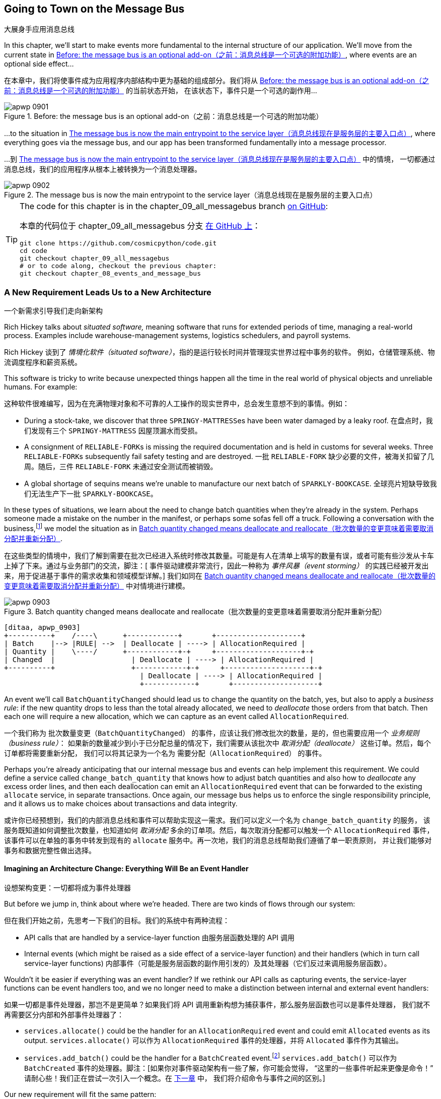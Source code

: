 [[chapter_09_all_messagebus]]
== Going to Town on the Message Bus
大展身手应用消息总线

((("events and the message bus", "transforming our app into message processor", id="ix_evntMBMP")))
((("message bus", "before, message buse as optional add-on")))
In this chapter, we'll start to make events more fundamental to the internal
structure of our application. We'll move from the current state in
<<maps_chapter_08_before>>, where events are an optional
side effect...

在本章中，我们将使事件成为应用程序内部结构中更为基础的组成部分。我们将从 <<maps_chapter_08_before>> 的当前状态开始，
在该状态下，事件只是一个可选的副作用...

[[maps_chapter_08_before]]
.Before: the message bus is an optional add-on（之前：消息总线是一个可选的附加功能）
image::images/apwp_0901.png[]

((("message bus", "now the main entrypoint to service layer")))
((("service layer", "message bus as main entrypoint")))
...to the situation in <<map_chapter_08_after>>, where
everything goes via the message bus, and our app has been transformed
fundamentally into a message processor.

...到 <<map_chapter_08_after>> 中的情境，
一切都通过消息总线，我们的应用程序从根本上被转换为一个消息处理器。

[[map_chapter_08_after]]
.The message bus is now the main entrypoint to the service layer（消息总线现在是服务层的主要入口点）
image::images/apwp_0902.png[]


[TIP]
====
The code for this chapter is in the
chapter_09_all_messagebus branch https://oreil.ly/oKNkn[on GitHub]:

本章的代码位于
chapter_09_all_messagebus 分支 https://oreil.ly/oKNkn[在 GitHub 上]：

----
git clone https://github.com/cosmicpython/code.git
cd code
git checkout chapter_09_all_messagebus
# or to code along, checkout the previous chapter:
git checkout chapter_08_events_and_message_bus
----
====

[role="pagebreak-before less_space"]
=== A New Requirement Leads Us to a New Architecture
一个新需求引导我们走向新架构

((("situated software")))
((("events and the message bus", "transforming our app into message processor", "new requirement and new architecture")))
Rich Hickey talks about _situated software,_ meaning software that runs for
extended periods of time, managing a real-world process. Examples include
warehouse-management systems, logistics schedulers, and payroll systems.

Rich Hickey 谈到了 _情境化软件（situated software）_，指的是运行较长时间并管理现实世界过程中事务的软件。
例如，仓储管理系统、物流调度程序和薪资系统。

This software is tricky to write because unexpected things happen all the time
in the real world of physical objects and unreliable humans. For example:

这种软件很难编写，因为在充满物理对象和不可靠的人工操作的现实世界中，总会发生意想不到的事情。例如：

* During a stock-take, we discover that three pass:[<code>SPRINGY-MATTRESS</code>]es have been
  water damaged by a leaky roof.
在盘点时，我们发现有三个 pass:[<code>SPRINGY-MATTRESS</code>] 因屋顶漏水而受损。
* A consignment of pass:[<code>RELIABLE-FORK</code>]s is missing the required documentation and is
  held in customs for several weeks. Three pass:[<code>RELIABLE-FORK</code>]s subsequently fail safety
  testing and are destroyed.
一批 pass:[<code>RELIABLE-FORK</code>] 缺少必要的文件，被海关扣留了几周。随后，三件 pass:[<code>RELIABLE-FORK</code>] 未通过安全测试而被销毁。
* A global shortage of sequins means we're unable to manufacture our next batch
  of pass:[<code>SPARKLY-BOOKCASE</code>].
全球亮片短缺导致我们无法生产下一批 pass:[<code>SPARKLY-BOOKCASE</code>]。

((("batches", "batch quantities changed means deallocate and reallocate")))
In these types of situations, we learn about the need to change batch quantities
when they're already in the system. Perhaps someone made a mistake on the number
in the manifest, or perhaps some sofas fell off a truck. Following a
conversation with the business,footnote:[
Event-based modeling is so popular that a practice called _event storming_ has
been developed for facilitating event-based requirements gathering and domain
model elaboration.]
((("event storming")))
we model the situation as in <<batch_changed_events_flow_diagram>>.

在这些类型的情境中，我们了解到需要在批次已经进入系统时修改其数量。可能是有人在清单上填写的数量有误，或者可能有些沙发从卡车上掉了下来。通过与业务部门的交流，脚注：[
事件驱动建模非常流行，因此一种称为 _事件风暴（event storming）_ 的实践已经被开发出来，用于促进基于事件的需求收集和领域模型详解。]
我们如同在 <<batch_changed_events_flow_diagram>> 中对情境进行建模。

[[batch_changed_events_flow_diagram]]
.Batch quantity changed means deallocate and reallocate（批次数量的变更意味着需要取消分配并重新分配）
image::images/apwp_0903.png[]
[role="image-source"]
----
[ditaa, apwp_0903]
+----------+    /----\      +------------+       +--------------------+
| Batch    |--> |RULE| -->  | Deallocate | ----> | AllocationRequired |
| Quantity |    \----/      +------------+-+     +--------------------+-+
| Changed  |                  | Deallocate | ----> | AllocationRequired |
+----------+                  +------------+-+     +--------------------+-+
                                | Deallocate | ----> | AllocationRequired |
                                +------------+       +--------------------+
----

An event we'll call `BatchQuantityChanged` should lead us to change the
quantity on the batch, yes, but also to apply a _business rule_: if the new
quantity drops to less than the total already allocated, we need to
_deallocate_  those orders from that batch. Then each one will require
a new allocation, which we can capture as an event called `AllocationRequired`.

一个我们称为 `批次数量变更（BatchQuantityChanged）` 的事件，应该让我们修改批次的数量，是的，但也需要应用一个 _业务规则（business rule）_：
如果新的数量减少到小于已分配总量的情况下，我们需要从该批次中 _取消分配（deallocate）_ 这些订单。然后，每个订单都将需要重新分配，
我们可以将其记录为一个名为 `需要分配（AllocationRequired）` 的事件。

Perhaps you're already anticipating that our internal message bus and events can
help implement this requirement. We could define a service called
`change_batch_quantity` that knows how to adjust batch quantities and also how
to _deallocate_ any excess order lines, and then each deallocation can emit an
`AllocationRequired` event that can be forwarded to the existing `allocate`
service, in separate transactions. Once again, our message bus helps us to
enforce the single responsibility principle, and it allows us to make choices about
transactions and data integrity.

或许你已经预想到，我们的内部消息总线和事件可以帮助实现这一需求。我们可以定义一个名为 `change_batch_quantity` 的服务，
该服务既知道如何调整批次数量，也知道如何 _取消分配_ 多余的订单项。然后，每次取消分配都可以触发一个 `AllocationRequired` 事件，
该事件可以在单独的事务中转发到现有的 `allocate` 服务中。再一次地，我们的消息总线帮助我们遵循了单一职责原则，
并让我们能够对事务和数据完整性做出选择。

==== Imagining an Architecture Change: Everything Will Be an [.keep-together]#Event Handler#
设想架构变更：一切都将成为事件处理器

((("event handlers", "imagined architecture in which everything is an event handler")))
((("events and the message bus", "transforming our app into message processor", "imagined architecture, everything will be an event handler")))
But before we jump in, think about where we're headed.  There are two
kinds of flows through our system:

但在我们开始之前，先思考一下我们的目标。我们的系统中有两种流程：

* API calls that are handled by a service-layer function
由服务层函数处理的 API 调用

* Internal events (which might be raised as a side effect of a service-layer function)
  and their handlers (which in turn call service-layer functions)
内部事件（可能是服务层函数的副作用引发的）及其处理器（它们反过来调用服务层函数）。

((("service functions", "making them event handlers")))
Wouldn't it be easier if everything was an event handler?  If we rethink our API
calls as capturing events, the service-layer functions can be event handlers
too, and we no longer need to make a distinction between internal and external
event handlers:

如果一切都是事件处理器，那岂不是更简单？如果我们将 API 调用重新构想为捕获事件，那么服务层函数也可以是事件处理器，
我们就不再需要区分内部和外部事件处理器了：

* `services.allocate()` could be the handler for an
  `AllocationRequired` event and could emit `Allocated` events as its output.
`services.allocate()` 可以作为 `AllocationRequired` 事件的处理器，并将 `Allocated` 事件作为其输出。

* `services.add_batch()` could be the handler for a `BatchCreated`
  event.footnote:[If you've done a bit of reading about event-driven
  architectures, you may be thinking, "Some of these events sound more like
  commands!" Bear with us! We're trying to introduce one concept at a time.
  In the <<chapter_10_commands,next chapter>>, we'll introduce the distinction
  between commands and events.]
  ((("BatchCreated event", "services.add_batch as handler for")))
`services.add_batch()` 可以作为 `BatchCreated` 事件的处理器。脚注：[如果你对事件驱动架构有一些了解，你可能会觉得，
“这里的一些事件听起来更像是命令！” 请耐心些！我们正在尝试一次引入一个概念。在 <<chapter_10_commands,下一章>> 中，
我们将介绍命令与事件之间的区别。]

Our new requirement will fit the same pattern:

我们的新需求也将符合相同的模式：

* An event called `BatchQuantityChanged` can invoke a handler called
  `change_batch_quantity()`.
  ((("BatchQuantityChanged event", "invoking handler change_batch_quantity")))
一个名为 `BatchQuantityChanged` 的事件可以调用一个名为 `change_batch_quantity()` 的处理器。

* And the new `AllocationRequired` events that it may raise can be passed on to
  `services.allocate()` too, so there is no conceptual difference between a
  brand-new allocation coming from the API and a reallocation that's
  internally triggered by a deallocation.
  ((("AllocationRequired event", "passing to services.allocate")))
而它可能引发的新 `AllocationRequired` 事件也可以传递给 `services.allocate()`，这样从概念上来说，
来自 API 的全新分配和因取消分配而内部触发的重新分配之间就没有区别了。


((("preparatory refactoring workflow")))
All sound like a bit much? Let's work toward it all gradually.  We'll
follow the https://oreil.ly/W3RZM[Preparatory Refactoring] workflow, aka "Make
the change easy; then make the easy change":

听起来有点多？让我们逐步实现这一切。我们将遵循 https://oreil.ly/W3RZM[预备性重构] 的工作流程，也称为“让变更变得简单；然后进行简单的变更”：


1. We refactor our service layer into event handlers. We can
  get used to the idea of events being the way we describe inputs to the
  system. In particular, the existing `services.allocate()` function will
  become the handler for an event called `AllocationRequired`.
我们将服务层重构为事件处理器。我们可以逐渐适应使用事件来描述系统输入的方式。特别是，
现有的 `services.allocate()` 函数将变成名为 `AllocationRequired` 的事件的处理器。

2. We build an end-to-end test that puts `BatchQuantityChanged` events
  into the system and looks for `Allocated` events coming out.
我们编写一个端到端测试，将 `BatchQuantityChanged` 事件输入系统，并检查输出的 `Allocated` 事件。

3. Our implementation will conceptually be very simple: a new
  handler for `BatchQuantityChanged` events, whose implementation will emit
  `AllocationRequired` events, which in turn will be handled by the exact same
  handler for allocations that the API uses.
我们的实现从概念上讲将非常简单：一个用于处理 `BatchQuantityChanged` 事件的新处理器，
其实现将触发 `AllocationRequired` 事件，而这些事件将由与 API 使用的完全相同的分配处理器来处理。


Along the way, we'll make a small tweak to the message bus and UoW, moving the
responsibility for putting new events on the message bus into the message bus itself.

在此过程中，我们将对消息总线和工作单元进行一个小调整，将将新事件放入消息总线的职责转移到消息总线本身。


=== Refactoring Service Functions to Message Handlers
将服务函数重构为消息处理器

((("events and the message bus", "transforming our app into message processor", "refactoring service functions to message handlers")))
((("service functions", "refactoring to message handlers")))
((("AllocationRequired event")))
((("BatchCreated event")))
We start by defining the two events that capture our current API
inputs—++AllocationRequired++ and `BatchCreated`:

我们首先定义两个捕获当前 API 输入的事件——++AllocationRequired++ 和 `BatchCreated`：

[[two_new_events]]
.BatchCreated and AllocationRequired events (src/allocation/domain/events.py)（BatchCreated 和 AllocationRequired 事件）
====
[source,python]
----
@dataclass
class BatchCreated(Event):
    ref: str
    sku: str
    qty: int
    eta: Optional[date] = None

...

@dataclass
class AllocationRequired(Event):
    orderid: str
    sku: str
    qty: int
----
====

Then we rename _services.py_ to _handlers.py_; we add the existing message handler
for `send_out_of_stock_notification`; and most importantly, we change all the
handlers so that they have the same inputs, an event and a UoW:

接着我们将 _services.py_ 重命名为 _handlers.py_;
添加现有的 `send_out_of_stock_notification` 消息处理器；
最重要的是，修改所有的处理器使它们具有相同的输入——一个事件和一个工作单元：


[[services_to_handlers]]
.Handlers and services are the same thing (src/allocation/service_layer/handlers.py)（处理器和服务是同一回事）
====
[source,python]
----
def add_batch(
    event: events.BatchCreated,
    uow: unit_of_work.AbstractUnitOfWork,
):
    with uow:
        product = uow.products.get(sku=event.sku)
        ...


def allocate(
    event: events.AllocationRequired,
    uow: unit_of_work.AbstractUnitOfWork,
) -> str:
    line = OrderLine(event.orderid, event.sku, event.qty)
    ...


def send_out_of_stock_notification(
    event: events.OutOfStock,
    uow: unit_of_work.AbstractUnitOfWork,
):
    email.send(
        "stock@made.com",
        f"Out of stock for {event.sku}",
    )
----
====


The change might be clearer as a diff:

这个更改通过差异（diff）可能会更清晰：

[[services_to_handlers_diff]]
.Changing from services to handlers (src/allocation/service_layer/handlers.py)（从服务转换为处理器）
====
[source,diff]
----
 def add_batch(
-    ref: str, sku: str, qty: int, eta: Optional[date],
+    event: events.BatchCreated,
     uow: unit_of_work.AbstractUnitOfWork,
 ):
     with uow:
-        product = uow.products.get(sku=sku)
+        product = uow.products.get(sku=event.sku)
     ...


 def allocate(
-    orderid: str, sku: str, qty: int,
+    event: events.AllocationRequired,
     uow: unit_of_work.AbstractUnitOfWork,
 ) -> str:
-    line = OrderLine(orderid, sku, qty)
+    line = OrderLine(event.orderid, event.sku, event.qty)
     ...

+
+def send_out_of_stock_notification(
+    event: events.OutOfStock,
+    uow: unit_of_work.AbstractUnitOfWork,
+):
+    email.send(
     ...
----
====

Along the way, we've made our service-layer's API more structured and more consistent. It was a scattering of
primitives, and now it uses well-defined objects (see the following sidebar).

在此过程中，我们使服务层的 API 更加结构化和一致化。原本是一些散乱的原始数据，现在则使用了定义良好的对象（请参见以下侧栏）。

[role="nobreakinside less_space"]
.From Domain Objects, via Primitive Obsession, to [.keep-together]#Events as an Interface#（从领域对象，经由基础类型强迫症，到以事件为接口）
*******************************************************************************

((("service layer", "from domain objects to primitives to events as interface")))
((("primitives", "primitive obsession")))
((("primitives", "moving from domain objects to, in service layer")))
Some of you may remember <<primitive_obsession>>, in which we changed our service-layer API
from being in terms of domain objects to primitives. And now we're moving
back, but to different objects?  What gives?

你们中的一些人可能还记得 <<primitive_obsession>>，当时我们将服务层 API 从基于领域对象改为使用原始类型。
而现在我们又改回去了，但这次使用的是不同的对象？这意味着什么？

In OO circles, people talk about _primitive obsession_ as an antipattern: avoid
primitives in public APIs, and instead wrap them with custom value classes, they
would say. In the Python world, a lot of people would be quite skeptical of
that as a rule of thumb. When mindlessly applied, it's certainly a recipe for
unnecessary complexity. So that's not what we're doing per se.

在面向对象（OO）圈子里，人们将 _primitive obsession_（原始类型痴迷）视为一种反模式：他们会建议在公共 API 中避免使用原始类型，
而是用自定义的值类将其封装。在 _Python_ 世界中，许多人对这种经验法则持怀疑态度。不加思考地应用它，无疑会导致不必要的复杂性。
所以，这并不是我们要做的事情。

The move from domain objects to primitives bought us a nice bit of decoupling:
our client code was no longer coupled directly to the domain, so the service
layer could present an API that stays the same even if we decide to make changes
to our model, and vice versa.

从领域对象转向原始类型为我们带来了一点不错的解耦效果：我们的客户端代码不再直接与领域耦合，
因此服务层可以提供一个即使我们决定更改模型也能保持不变的 API，反之亦然。

So have we gone backward? Well, our core domain model objects are still free to
vary, but instead we've coupled the external world to our event classes.
They're part of the domain too, but the hope is that they vary less often, so
they're a sensible artifact to couple on.

那么我们是不是倒退了？其实不然：我们的核心领域模型对象依然可以自由变化，但我们将外部世界与事件类耦合在了一起。
事件类也属于领域的一部分，但希望它们的变化频率较低，因此将它们用作耦合的目标是合理的选择。

And what have we bought ourselves? Now, when invoking a use case in our application,
we no longer need to remember a particular combination of primitives, but just a single
event class that represents the input to our application. That's conceptually
quite nice. On top of that, as you'll see in <<appendix_validation>>, those
event classes can be a nice place to do some input validation.

那么我们得到了什么好处呢？现在，当在我们的应用中调用一个用例时，我们不再需要记住一组特定的原始类型组合，而只需处理一个代表应用输入的事件类。
从概念上讲，这相当不错。除此之外，正如你将在 <<appendix_validation>> 中看到的，这些事件类也是一个很好的地方，用于进行输入验证。
*******************************************************************************


==== The Message Bus Now Collects Events from the UoW
消息总线现在从工作单元中收集事件

((("message bus", "now collecting events from UoW")))
((("Unit of Work pattern", "message bus now collecting events from UoW")))
((("dependencies", "UoW no longer dependent on message bus")))
Our event handlers now need a UoW. In addition, as our message bus becomes
more central to our application, it makes sense to put it explicitly in charge of
collecting and processing new events. There was a bit of a circular dependency
between the UoW and message bus until now, so this will make it one-way.  Instead
of having the UoW _push_ events onto the message bus, we will have the message
bus _pull_ events from the UoW.

我们的事件处理器现在需要一个工作单元。此外，随着消息总线在我们的应用中变得更加核心，将其明确负责收集和处理新事件也是合理的。
到目前为止，工作单元和消息总线之间存在一定的循环依赖，这次修改将使其变为单向。与其让工作单元 _推送_ 事件到消息总线，
我们将改为让消息总线从工作单元中 _拉取_ 事件。


[[handle_has_uow_and_queue]]
.Handle takes a UoW and manages a queue (src/allocation/service_layer/messagebus.py)（Handle 接受一个工作单元并管理一个队列）
====
[source,python]
[role="non-head"]
----
def handle(
    event: events.Event,
    uow: unit_of_work.AbstractUnitOfWork,  #<1>
):
    queue = [event]  #<2>
    while queue:
        event = queue.pop(0)  #<3>
        for handler in HANDLERS[type(event)]:  #<3>
            handler(event, uow=uow)  #<4>
            queue.extend(uow.collect_new_events())  #<5>
----
====

<1> The message bus now gets passed the UoW each time it starts up.
现在，每次消息总线启动时，都会将工作单元传递给它。
<2> When we begin handling our first event, we start a queue.
当我们开始处理第一个事件时，我们会启动一个队列。
<3> We pop events from the front of the queue and invoke their handlers (the
    [.keep-together]#`HANDLERS`# dict hasn't changed; it still maps event types to handler functions).
我们从队列的前端弹出事件并调用其处理器（[.keep-together]#`HANDLERS`# 字典没有变化，它仍然将事件类型映射到处理器函数）。
<4> The message bus passes the UoW down to each handler.
消息总线将工作单元传递给每个处理器。
<5> After each handler finishes, we collect any new events that have been
    generated and add them to the queue.
每个处理器处理完成后，我们会收集所有已生成的新事件，并将它们添加到队列中。

In _unit_of_work.py_, `publish_events()` becomes a less active method,
`collect_new_events()`:

在 _unit_of_work.py_ 中，`publish_events()` 变成了一个更少主动的方法，`collect_new_events()`：


[[uow_collect_new_events]]
.UoW no longer puts events directly on the bus (src/allocation/service_layer/unit_of_work.py)（工作单元不再直接将事件放到消息总线上）
====
[source,diff]
----
-from . import messagebus  #<1>


 class AbstractUnitOfWork(abc.ABC):
@@ -22,13 +21,11 @@ class AbstractUnitOfWork(abc.ABC):

     def commit(self):
         self._commit()
-        self.publish_events()  #<2>

-    def publish_events(self):
+    def collect_new_events(self):
         for product in self.products.seen:
             while product.events:
-                event = product.events.pop(0)
-                messagebus.handle(event)
+                yield product.events.pop(0)  #<3>

----
====

<1> The `unit_of_work` module now no longer depends on `messagebus`.
现在，`unit_of_work` 模块不再依赖于 `messagebus`。
<2> We no longer `publish_events` automatically on commit. The message bus
    is keeping track of the event queue instead.
我们不再在提交时自动调用 `publish_events`。消息总线现在负责跟踪事件队列。
<3> And the UoW no longer actively puts events on the message bus; it
    just makes them available.
工作单元不再主动将事件放入消息总线；它只是提供了这些事件。

//IDEA: we can definitely get rid of _commit() now right?
// (EJ2) at this point _commit() doesn't serve any purpose, so it could be deleted.
//       unsure if deleting it would be confusing at this point.

[role="pagebreak-before less_space"]
==== Our Tests Are All Written in Terms of Events Too
我们的测试现在也都是基于事件编写的

((("events and the message bus", "transforming our app into message processor", "tests writtern to in terms of events")))
((("testing", "tests written in terms of events")))
Our tests now operate by creating events and putting them on the
message bus, rather than invoking service-layer functions directly:

我们的测试现在通过创建事件并将其放入消息总线来运行，而不是直接调用服务层函数：


[[handler_tests]]
.Handler tests use events (tests/unit/test_handlers.py)（用事件来测试处理器）
====
[source,diff]
----
class TestAddBatch:
     def test_for_new_product(self):
         uow = FakeUnitOfWork()
-        services.add_batch("b1", "CRUNCHY-ARMCHAIR", 100, None, uow)
+        messagebus.handle(
+            events.BatchCreated("b1", "CRUNCHY-ARMCHAIR", 100, None), uow
+        )
         assert uow.products.get("CRUNCHY-ARMCHAIR") is not None
         assert uow.committed

...

 class TestAllocate:
     def test_returns_allocation(self):
         uow = FakeUnitOfWork()
-        services.add_batch("batch1", "COMPLICATED-LAMP", 100, None, uow)
-        result = services.allocate("o1", "COMPLICATED-LAMP", 10, uow)
+        messagebus.handle(
+            events.BatchCreated("batch1", "COMPLICATED-LAMP", 100, None), uow
+        )
+        result = messagebus.handle(
+            events.AllocationRequired("o1", "COMPLICATED-LAMP", 10), uow
+        )
         assert result == "batch1"
----
====


[[temporary_ugly_hack]]
==== A Temporary Ugly Hack: The Message Bus Has to Return Results
一个临时的丑陋解决方案：消息总线必须返回结果

((("events and the message bus", "transforming our app into message processor", "temporary hack, message bus returning results")))
((("message bus", "returning results in temporary hack")))
Our API and our service layer currently want to know the allocated batch reference
when they invoke our `allocate()` handler. This means we need to put in
a temporary hack on our message bus to let it return events:

我们目前的 API 和服务层在调用 `allocate()` 处理器时需要知道已分配批次的引用。
这意味着我们需要在消息总线上加入一个临时的解决方案，以使其能够返回事件：

[[hack_messagebus_results]]
.Message bus returns results (src/allocation/service_layer/messagebus.py)（消息总线返回结果）
====
[source,diff]
----
 def handle(
     event: events.Event,
     uow: unit_of_work.AbstractUnitOfWork,
 ):
+    results = []
     queue = [event]
     while queue:
         event = queue.pop(0)
         for handler in HANDLERS[type(event)]:
-            handler(event, uow=uow)
+            results.append(handler(event, uow=uow))
             queue.extend(uow.collect_new_events())
+    return results
----
====

// IDEA (hynek) inline the r=, the addition of a meaningless variable is distracting.


((("events and the message bus", "transforming our app into message processor", "modifying API to work with events")))
((("APIs", "modifying API to work with events")))
It's because we're mixing the read and write responsibilities in our system.
We'll come back to fix this wart in <<chapter_12_cqrs>>.

这是因为我们在系统中混合了读取和写入职责。我们会在 <<chapter_12_cqrs>> 中回过头来修复这个缺陷。


==== Modifying Our API to Work with Events
修改我们的 API 以支持事件

[[flask_uses_messagebus]]
.Flask changing to message bus as a diff (src/allocation/entrypoints/flask_app.py)（Flask 改为使用消息总线的差异分析）
====
[source,diff]
----
 @app.route("/allocate", methods=["POST"])
 def allocate_endpoint():
     try:
-        batchref = services.allocate(
-            request.json["orderid"],  #<1>
-            request.json["sku"],
-            request.json["qty"],
-            unit_of_work.SqlAlchemyUnitOfWork(),
+        event = events.AllocationRequired(  #<2>
+            request.json["orderid"], request.json["sku"], request.json["qty"]
         )
+        results = messagebus.handle(event, unit_of_work.SqlAlchemyUnitOfWork())  #<3>
+        batchref = results.pop(0)
     except InvalidSku as e:
----
====

<1> Instead of calling the service layer with a bunch of primitives extracted
    from the request JSON...
我们不再通过从请求 JSON 中提取的一堆原始数据来调用服务层...

<2> We instantiate an event.
我们实例化一个事件。

<3> Then we pass it to the message bus.
然后我们将其传递给消息总线。

And we should be back to a fully functional application, but one that's now
fully event-driven:

这样我们就回到了一个完全功能性的应用程序，但现在它已经完全事件驱动了：

* What used to be service-layer functions are now event handlers.
以前是服务层函数的部分现在变成了事件处理器。

* That makes them the same as the functions we invoke for handling internal events raised by
  our domain model.
这使得它们与我们在领域模型中处理内部事件时调用的函数相同。

* We use events as our data structure for capturing inputs to the system,
  as well as for handing off of internal work packages.
我们使用事件作为数据结构来捕获系统的输入，同时也用于传递内部工作包。

* The entire app is now best described as a message processor, or an event processor
  if you prefer.  We'll talk about the distinction in the
  <<chapter_10_commands, next chapter>>.
整个应用程序现在最好被描述为一个消息处理器，或者如果你愿意的话，可以称为事件处理器。
我们将在 <<chapter_10_commands,下一章>> 中讨论两者的区别。



=== Implementing Our New Requirement
实现我们的新需求

((("reallocation", "sequence diagram for flow")))
((("events and the message bus", "transforming our app into message processor", "implementing the new requirement", id="ix_evntMBMPreq")))
We're done with our refactoring phase. Let's see if we really have "made the
change easy."  Let's implement our new requirement, shown in <<reallocation_sequence_diagram>>: we'll receive as our
inputs some new `BatchQuantityChanged` events and pass them to a handler, which in
turn might emit some `AllocationRequired` events, and those in turn will go
back to our existing handler for reallocation.

我们的重构阶段已经完成了。让我们看看是否真的“让变更变得简单”。
现在来实现我们的新需求，如 <<reallocation_sequence_diagram>> 中所示：我们将接收一些新的 `BatchQuantityChanged` 事件作为输入，
并将它们传递给处理器，而该处理器可能会触发一些 `AllocationRequired` 事件，而这些事件又将传递给我们现有的重新分配处理器。

[role="width-75"]
[[reallocation_sequence_diagram]]
.Sequence diagram for reallocation flow（重新分配流程的序列图）
image::images/apwp_0904.png[]
[role="image-source"]
----
[plantuml, apwp_0904, config=plantuml.cfg]
@startuml
scale 4

API -> MessageBus : BatchQuantityChanged event

group BatchQuantityChanged Handler + Unit of Work 1
    MessageBus -> Domain_Model : change batch quantity
    Domain_Model -> MessageBus : emit AllocationRequired event(s)
end


group AllocationRequired Handler + Unit of Work 2 (or more)
    MessageBus -> Domain_Model : allocate
end

@enduml
----

WARNING: When you split things out like this across two units of work,
    you now have two database transactions, so you are opening yourself up
    to integrity issues: something could happen that means the first transaction completes
    but the second one does not. You'll need to think about whether this is acceptable,
    and whether you need to notice when it happens and do something about it.
    See <<footguns>> for more discussion.
    ((("data integrity", "issues arising from splitting operation across two UoWs")))
    ((("Unit of Work pattern", "splitting operations across two UoWs")))
当你像这样将逻辑分解到两个工作单元中时，你实际上会有两个数据库事务，这会导致数据完整性问题：可能会发生某些情况，
导致第一个事务完成但第二个事务未能完成。你需要考虑这是否可以接受，以及是否需要留意这种情况发生时并采取相应的措施。
详见 <<footguns>> 了解更多讨论。



==== Our New Event
我们的新事件

((("BatchQuantityChanged event", "implementing")))
The event that tells us a batch quantity has changed is simple; it just
needs a batch reference and a new quantity:

告知我们批次数量已更改的事件很简单；它只需要一个批次引用和一个新的数量：


[[batch_quantity_changed_event]]
.New event (src/allocation/domain/events.py)（新事件）
====
[source,python]
----
@dataclass
class BatchQuantityChanged(Event):
    ref: str
    qty: int
----
====

[[test-driving-ch9]]
=== Test-Driving a New Handler
测试驱动一个新的处理器

((("testing", "tests written in terms of events", "handler tests for change_batch_quantity")))
((("events and the message bus", "transforming our app into message processor", "test driving new handler")))
((("events and the message bus", "transforming our app into message processor", "implementing the new requirement", startref="ix_evntMBMPreq")))
((("change_batch_quantity", "handler tests for")))
Following the lessons learned in <<chapter_04_service_layer>>,
we can operate in "high gear" and write our unit tests at the highest
possible level of abstraction, in terms of events. Here's what they might
look like:

根据在 <<chapter_04_service_layer>> 中学到的经验，我们可以以“高速”模式运行，
并在尽可能高的抽象层级上编写单元测试，即基于事件。以下是它们可能的样子：


[[test_change_batch_quantity_handler]]
.Handler tests for change_batch_quantity (tests/unit/test_handlers.py)（针对 change_batch_quantity 的处理器测试）
====
[source,python]
----
class TestChangeBatchQuantity:
    def test_changes_available_quantity(self):
        uow = FakeUnitOfWork()
        messagebus.handle(
            events.BatchCreated("batch1", "ADORABLE-SETTEE", 100, None), uow
        )
        [batch] = uow.products.get(sku="ADORABLE-SETTEE").batches
        assert batch.available_quantity == 100  #<1>

        messagebus.handle(events.BatchQuantityChanged("batch1", 50), uow)

        assert batch.available_quantity == 50  #<1>

    def test_reallocates_if_necessary(self):
        uow = FakeUnitOfWork()
        event_history = [
            events.BatchCreated("batch1", "INDIFFERENT-TABLE", 50, None),
            events.BatchCreated("batch2", "INDIFFERENT-TABLE", 50, date.today()),
            events.AllocationRequired("order1", "INDIFFERENT-TABLE", 20),
            events.AllocationRequired("order2", "INDIFFERENT-TABLE", 20),
        ]
        for e in event_history:
            messagebus.handle(e, uow)
        [batch1, batch2] = uow.products.get(sku="INDIFFERENT-TABLE").batches
        assert batch1.available_quantity == 10
        assert batch2.available_quantity == 50

        messagebus.handle(events.BatchQuantityChanged("batch1", 25), uow)

        # order1 or order2 will be deallocated, so we'll have 25 - 20
        assert batch1.available_quantity == 5  #<2>
        # and 20 will be reallocated to the next batch
        assert batch2.available_quantity == 30  #<2>
----
====

<1> The simple case would be trivially easy to implement; we just
    modify a quantity.
简单情况的实现非常容易；我们只需修改一个数量即可。

<2> But if we try to change the quantity to less than
    has been allocated, we'll need to deallocate at least one order,
    and we expect to reallocate it to a new batch.
但如果我们尝试将数量更改为小于已分配的值，我们就需要至少取消分配一个订单，并且我们期望将其重新分配到一个新批次。



==== Implementation
实现

((("change_batch_quantity", "implementation, handler delegating to model layer")))
Our new handler is very simple:

我们的新处理器非常简单：

[[change_quantity_handler]]
.Handler delegates to model layer (src/allocation/service_layer/handlers.py)（处理器委托给模型层）
====
[source,python]
----
def change_batch_quantity(
    event: events.BatchQuantityChanged,
    uow: unit_of_work.AbstractUnitOfWork,
):
    with uow:
        product = uow.products.get_by_batchref(batchref=event.ref)
        product.change_batch_quantity(ref=event.ref, qty=event.qty)
        uow.commit()
----
====

// TODO (DS): Indentation looks off


((("repositories", "new query type on our repository")))
We realize we'll need a new query type on our repository:

我们发现需要在仓储中添加一种新的查询类型：

[[get_by_batchref]]
.A new query type on our repository (src/allocation/adapters/repository.py)（我们仓储上的一种新查询类型）
====
[source,python,highlight="7,22,32"]
----
class AbstractRepository(abc.ABC):
    ...

    def get(self, sku) -> model.Product:
        ...

    def get_by_batchref(self, batchref) -> model.Product:
        product = self._get_by_batchref(batchref)
        if product:
            self.seen.add(product)
        return product

    @abc.abstractmethod
    def _add(self, product: model.Product):
        raise NotImplementedError

    @abc.abstractmethod
    def _get(self, sku) -> model.Product:
        raise NotImplementedError

    @abc.abstractmethod
    def _get_by_batchref(self, batchref) -> model.Product:
        raise NotImplementedError
    ...

class SqlAlchemyRepository(AbstractRepository):
    ...

    def _get(self, sku):
        return self.session.query(model.Product).filter_by(sku=sku).first()

    def _get_by_batchref(self, batchref):
        return (
            self.session.query(model.Product)
            .join(model.Batch)
            .filter(orm.batches.c.reference == batchref)
            .first()
        )

----
====

((("faking", "FakeRepository", "new query type on")))
And on our `FakeRepository` too:

在我们的 `FakeRepository` 中也需要添加：

[[fakerepo_get_by_batchref]]
.Updating the fake repo too (tests/unit/test_handlers.py)（也更新了伪造仓储）
====
[source,python]
[role="non-head"]
----
class FakeRepository(repository.AbstractRepository):
    ...

    def _get(self, sku):
        return next((p for p in self._products if p.sku == sku), None)

    def _get_by_batchref(self, batchref):
        return next(
            (p for p in self._products for b in p.batches if b.reference == batchref),
            None,
        )
----
====


NOTE: We're adding a query to our repository to make this use case easier to
    implement. So long as our query is returning a single aggregate, we're not
    bending any rules. If you find yourself writing complex queries on your
    repositories, you might want to consider a different design. Methods like
    `get_most_popular_products` or `find_products_by_order_id` in particular
    would definitely trigger our spidey sense. <<chapter_11_external_events>>
    and the <<epilogue_1_how_to_get_there_from_here, epilogue>> have some tips
    on managing complex queries.
    ((("aggregates", "query on repository returning single aggregate")))
我们在仓储中添加一个查询，以便更轻松地实现这一用例。只要查询返回的是单个聚合，就没有违反任何规则。如果你发现自己在仓储上编写了复杂的查询，
可能需要考虑采用不同的设计。诸如 `get_most_popular_products` 或 `find_products_by_order_id` 之类的方法，尤其会引发我们的警觉感。
<<chapter_11_external_events>> 和 <<epilogue_1_how_to_get_there_from_here,附录>> 中有一些关于管理复杂查询的建议。


==== A New Method on the Domain Model
领域模型中的一个新方法

((("domain model", "new method on, change_batch_quantity")))
We add the new method to the model,
which does the quantity change and deallocation(s) inline
and publishes a new event.
We also modify the existing allocate function to publish an event:

我们在模型中添加了一个新方法，
该方法直接执行数量更改和取消分配操作，
并发布一个新事件。
我们还修改了现有的分配函数，使其发布一个事件：


[[change_batch_model_layer]]
.Our model evolves to capture the new requirement (src/allocation/domain/model.py)（我们的模型演化以满足新需求）
====
[source,python]
----
class Product:
    ...

    def change_batch_quantity(self, ref: str, qty: int):
        batch = next(b for b in self.batches if b.reference == ref)
        batch._purchased_quantity = qty
        while batch.available_quantity < 0:
            line = batch.deallocate_one()
            self.events.append(
                events.AllocationRequired(line.orderid, line.sku, line.qty)
            )
...

class Batch:
    ...

    def deallocate_one(self) -> OrderLine:
        return self._allocations.pop()
----
====

((("message bus", "wiring up new event handlers to")))
We wire up our new handler:

我们将新的处理器连接起来：


[[full_messagebus]]
.The message bus grows (src/allocation/service_layer/messagebus.py)（消息总线逐渐扩展）
====
[source,python]
----
HANDLERS = {
    events.BatchCreated: [handlers.add_batch],
    events.BatchQuantityChanged: [handlers.change_batch_quantity],
    events.AllocationRequired: [handlers.allocate],
    events.OutOfStock: [handlers.send_out_of_stock_notification],
}  # type: Dict[Type[events.Event], List[Callable]]
----
====

And our new requirement is fully implemented.

至此，我们的新需求就完全实现了。

[[fake_message_bus]]
=== Optionally: Unit Testing Event Handlers in Isolation with a Fake Message Bus
可选：使用假的消息总线对事件处理器进行独立的单元测试

((("message bus", "unit testing event handlers with fake message bus")))
((("testing", "tests written in terms of events", "unit testing event handlers with fake message bus")))
((("events and the message bus", "transforming our app into message processor", "unit testing event handlers with fake message bus")))
Our main test for the reallocation workflow is _edge-to-edge_
(see the example code in <<test-driving-ch9>>). It uses
the real message bus, and it tests the whole flow, where the `BatchQuantityChanged`
event handler triggers deallocation, and emits new `AllocationRequired` events, which in
turn are handled by their own handlers. One test covers a chain of multiple
events and handlers.

重新分配工作流的主要测试是 _端到端_ 的（请参见 <<test-driving-ch9>> 中的示例代码）。它使用真正的消息总线，并测试整个流程，
其中 `BatchQuantityChanged` 事件处理器触发取消分配，并发出新的 `AllocationRequired` 事件，这些事件又由其各自的处理器处理。
一个测试覆盖了一连串的多个事件和处理器。

Depending on the complexity of your chain of events, you may decide that you
want to test some handlers in isolation from one another. You can do this
using a "fake" message bus.

根据你的事件链的复杂性，你可能会决定对一些处理器进行彼此隔离的测试。你可以通过使用一个“假的”消息总线来实现这一点。

((("Unit of Work pattern", "fake message bus implemented in UoW")))
In our case, we actually intervene by modifying the `publish_events()` method
on `FakeUnitOfWork` and decoupling it from the real message bus, instead making
it record what events it sees:

在我们的案例中，我们实际上是通过修改 `FakeUnitOfWork` 上的 `publish_events()` 方法进行干预，
将其与真实消息总线解耦，而是让它记录所接收到的事件：


[[fake_messagebus]]
.Fake message bus implemented in UoW (tests/unit/test_handlers.py)（在工作单元中实现的伪造消息总线）
====
[source,python]
[role="non-head"]
----
class FakeUnitOfWorkWithFakeMessageBus(FakeUnitOfWork):
    def __init__(self):
        super().__init__()
        self.events_published = []  # type: List[events.Event]

    def collect_new_events(self):
        self.events_published += super().collect_new_events()
        return []
----
====

((("reallocation", "testing in isolation using fake message bus")))
Now when we invoke `messagebus.handle()` using the `FakeUnitOfWorkWithFakeMessageBus`,
it runs only the handler for that event. So we can write a more isolated unit
test: instead of checking all the side effects, we just check that
`BatchQuantityChanged` leads to `AllocationRequired` if the quantity drops
below the total already allocated:

现在，当我们使用 `FakeUnitOfWorkWithFakeMessageBus` 调用 `messagebus.handle()` 时，它只会运行该事件的处理器。
因此，我们可以编写一个更独立的单元测试：不用检查所有的副作用，我们只需验证当数量减少到小于已分配总量时，
`BatchQuantityChanged` 是否会引发 `AllocationRequired`：

[role="nobreakinside less_space"]
[[test_handler_in_isolation]]
.Testing reallocation in isolation (tests/unit/test_handlers.py)（独立测试重新分配）
====
[source,python]
[role="non-head"]
----
def test_reallocates_if_necessary_isolated():
    uow = FakeUnitOfWorkWithFakeMessageBus()

    # test setup as before
    event_history = [
        events.BatchCreated("batch1", "INDIFFERENT-TABLE", 50, None),
        events.BatchCreated("batch2", "INDIFFERENT-TABLE", 50, date.today()),
        events.AllocationRequired("order1", "INDIFFERENT-TABLE", 20),
        events.AllocationRequired("order2", "INDIFFERENT-TABLE", 20),
    ]
    for e in event_history:
        messagebus.handle(e, uow)
    [batch1, batch2] = uow.products.get(sku="INDIFFERENT-TABLE").batches
    assert batch1.available_quantity == 10
    assert batch2.available_quantity == 50

    messagebus.handle(events.BatchQuantityChanged("batch1", 25), uow)

    # assert on new events emitted rather than downstream side-effects
    [reallocation_event] = uow.events_published
    assert isinstance(reallocation_event, events.AllocationRequired)
    assert reallocation_event.orderid in {"order1", "order2"}
    assert reallocation_event.sku == "INDIFFERENT-TABLE"
----
====

Whether you want to do this or not depends on the complexity of your chain of
events. We say, start out with edge-to-edge testing, and resort to
this only if necessary.

是否需要这样做取决于你的事件链的复杂性。我们的建议是，从端到端测试开始，只有在必要时才使用这种方法。

[role="nobreakinside less_space"]
.Exercise for the Reader（读者练习）
*******************************************************************************

((("message bus", "abstract message bus and its real and fake versions")))
A great way to force yourself to really understand some code is to refactor it.
In the discussion of testing handlers in isolation, we used something called
`FakeUnitOfWorkWithFakeMessageBus`, which is unnecessarily complicated and
violates the SRP.

强迫自己真正理解一些代码的一个好方法是对其进行重构。
在讨论隔离测试处理器时，我们使用了一个叫 `FakeUnitOfWorkWithFakeMessageBus` 的东西，这样做过于复杂且违反了单一职责原则（SRP）。

((("Singleton pattern, messagebus.py implementing")))
If we change the message bus to being a class,footnote:[The "simple"
implementation in this chapter essentially uses the _messagebus.py_ module
itself to implement the Singleton Pattern.]
then building a `FakeMessageBus` is more straightforward:

如果我们将消息总线改为一个类，脚注：[本章中的“简单”实现实质上是使用 _messagebus.py_ 模块本身来实现单例模式]
那么构建一个 `FakeMessageBus` 将更加直接：

[[abc_for_fake_messagebus]]
.An abstract message bus and its real and fake versions（一个抽象的消息总线及其真实和假的版本）
====
[source,python]
[role="skip"]
----
class AbstractMessageBus:
    HANDLERS: Dict[Type[events.Event], List[Callable]]

    def handle(self, event: events.Event):
        for handler in self.HANDLERS[type(event)]:
            handler(event)


class MessageBus(AbstractMessageBus):
    HANDLERS = {
        events.OutOfStock: [send_out_of_stock_notification],

    }


class FakeMessageBus(messagebus.AbstractMessageBus):
    def __init__(self):
        self.events_published = []  # type: List[events.Event]
        self.HANDLERS = {
            events.OutOfStock: [lambda e: self.events_published.append(e)]
        }
----
====

So jump into the code on
https://github.com/cosmicpython/code/tree/chapter_09_all_messagebus[GitHub] and see if you can get a class-based version
working, and then write a version of `test_reallocates_if_necessary_isolated()`
from earlier.

所以，深入了解代码：https://github.com/cosmicpython/code/tree/chapter_09_all_messagebus[GitHub]，
看看是否能够让基于类的版本运行起来，然后从之前的示例中编写一个 `test_reallocates_if_necessary_isolated()` 的版本。

We use a class-based message bus in <<chapter_13_dependency_injection>>,
if you need more inspiration.

如果你需要更多灵感，我们在 <<chapter_13_dependency_injection>> 中使用了一个基于类的消息总线。
*******************************************************************************

=== Wrap-Up
总结

Let's look back at what we've achieved, and think about why we did it.

让我们回顾一下我们所取得的成果，并思考这样做的原因。

==== What Have We Achieved?
我们取得了什么成就？

Events are simple dataclasses that define the data structures for inputs
  and internal messages within our system. This is quite powerful from a DDD
  standpoint, since events often translate really well into business language
  (look up __event storming__ if you haven't already).

事件是简单的数据类，它定义了系统内输入和内部消息的数据结构。DDD（这从领域驱动设计）的角度来看相当强大，
因为事件通常能够很好地转化为业务语言（如果你还没了解过 __事件风暴__，可以研究一下）。

Handlers are the way we react to events. They can call down to our
  model or call out to external services.  We can define multiple
  handlers for a single event if we want to. Handlers can also raise other
  events. This allows us to be very granular about what a handler does
  and really stick to the SRP.

处理器（Handlers）是我们对事件作出反应的方式。它们既可以调用我们的模型，也可以调用外部服务。如果需要，我们可以为单个事件定义多个处理器。
处理器也可以触发其他事件。这使我们能够非常细化地定义处理器的职责，并真正坚持单一职责原则（SRP）。


==== Why Have We Achieved?
我们为什么要实现这些？

((("events and the message bus", "transforming our app into message processor", "whole app as message bus, trade-offs")))
((("message bus", "whole app as, trade-offs")))
Our ongoing objective with these architectural patterns is to try to have
the complexity of our application grow more slowly than its size.  When we
go all in on the message bus, as always we pay a price in terms of architectural
complexity (see <<chapter_09_all_messagebus_tradeoffs>>), but we buy ourselves a
pattern that can handle almost arbitrarily complex requirements without needing
any further conceptual or architectural change to the way we do things.

我们持续使用这些架构模式的目标是让应用程序的复杂性增长速度慢于其规模增长。当我们完全采用消息总线时，正如以往一样，
我们在架构复杂性上需要付出一定的代价（详见 <<chapter_09_all_messagebus_tradeoffs>>），但我们也换来了一个能够处理几乎任意复杂需求的模式，
而无需对我们的工作方式进行任何进一步的概念性或架构性变更。

Here we've added quite a complicated use case (change quantity, deallocate,
start new transaction, reallocate, publish external notification), but
architecturally, there's been no cost in terms of complexity. We've added new
events, new handlers, and a new external adapter (for email), all of which are
existing categories of _things_ in our architecture that we understand and know
how to reason about, and that are easy to explain to newcomers.  Our moving
parts each have one job, they're connected to each other in well-defined ways,
and there are no unexpected side effects.

在这里，我们添加了一个相当复杂的用例（更改数量、取消分配、启动新事务、重新分配、发布外部通知），但从架构上看，这并未增加复杂性。
我们添加了新的事件、新的处理器以及一个新的外部适配器（用于电子邮件），这一切都属于我们的架构中已经存在的 _事物_ 类别，
我们了解这些并知道如何进行推理，而且这些内容也很容易向新人解释。我们的各个模块各司其职，以定义明确的方式相互连接，没有意外的副作用。

[[chapter_09_all_messagebus_tradeoffs]]
[options="header"]
.Whole app is a message bus: the trade-offs（整个应用程序都基于消息总线：权衡取舍）
|===
|Pros（优点）|Cons（缺点）
a|
* Handlers and services are the same thing, so that's simpler.
处理器和服务是同一回事，所以这更简单。
* We have a nice data structure for inputs to the system.
我们为系统的输入设计了一个不错的数据结构。

a|
* A message bus is still a slightly unpredictable way of doing things from
  a web point of view. You don't know in advance when things are going to end.
从 Web 视角来看，消息总线仍然是一种稍微不可预测的处理方式。你无法提前知道事情何时会结束。
* There will be duplication of fields and structure between model objects and events, which will have a maintenance cost. Adding a field to one usually means adding a field to at least
  one of the others.
模型对象和事件之间的字段和结构会有重复，这将带来维护成本。向其中一个添加字段通常意味着至少需要向其他一个也添加字段。
|===

((("events and the message bus", "transforming our app into message processor", startref="ix_evntMBMP")))
Now, you may be wondering, where are those `BatchQuantityChanged` events
going to come from? The answer is revealed in a couple chapters' time.  But
first, let's talk about <<chapter_10_commands,events versus commands>>.

现在，你可能会问，那些 `BatchQuantityChanged` 事件将从哪里产生？答案会在几章之后揭晓。
但首先，让我们讨论一下 <<chapter_10_commands,事件与命令>>。
